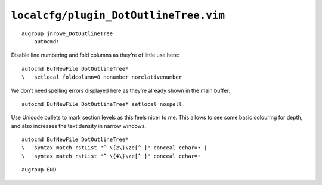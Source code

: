 ``localcfg/plugin_DotOutlineTree.vim``
======================================

::

    augroup jnrowe_DotOutlineTree
        autocmd!

Disable line numbering and fold columns as they’re of little use here::

        autocmd BufNewFile DotOutlineTree*
        \   setlocal foldcolumn=0 nonumber norelativenumber

We don’t need spelling errors displayed here as they’re already shown in the
main buffer::

        autocmd BufNewFile DotOutlineTree* setlocal nospell

Use Unicode bullets to mark section levels as this feels nicer to me.  This
allows to see some basic colouring for depth, and also increases the text
density in narrow windows.

::

        autocmd BufNewFile DotOutlineTree*
        \   syntax match rstList "^ \{2\}\ze[^ ]" conceal cchar=• |
        \   syntax match rstList "^ \{4\}\ze[^ ]" conceal cchar=◦

::

    augroup END
